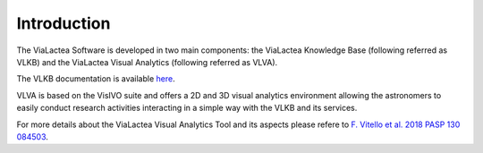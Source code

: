 Introduction
============
The ViaLactea Software is developed in two main components: the ViaLactea Knowledge Base (following referred as VLKB) and the ViaLactea Visual Analytics (following referred as VLVA).

The VLKB documentation is available `here <https://vlkb.readthedocs.io/>`_.

VLVA is based on the VisIVO suite and offers a 2D and 3D visual analytics environment allowing the astronomers to easily conduct research activities interacting in a simple way with the VLKB and its services.

For more details about the ViaLactea Visual Analytics Tool and its aspects please refere to `F. Vitello et al. 2018 PASP 130 084503 <https://iopscience.iop.org/article/10.1088/1538-3873/aac5d2>`_.
